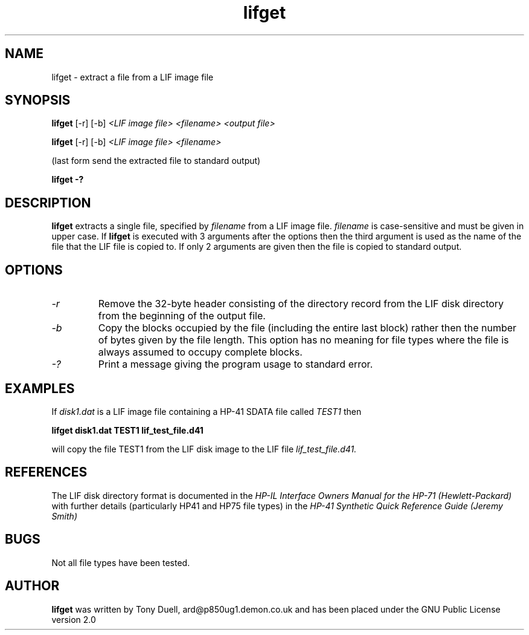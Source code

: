 .TH lifget 1 13-April-2018 "LIF Utilities" "LIF Utilities"
.SH NAME
lifget \- extract a file from a LIF image file
.SH SYNOPSIS
.B lifget 
[\-r] [\-b]
.I <LIF image file> <filename> <output file>
.PP
.B lifget 
[\-r] [\-b]
.I <LIF image file> <filename>
.PP
(last form send the extracted file to standard output)
.PP
.B lifget \-?
.SH DESCRIPTION
.B lifget
extracts a single file, specified by 
.I filename
from a LIF image file.
.I filename
is case\-sensitive and must be given in upper case. If 
.B lifget
is executed with 3 arguments after the options then the third argument is 
used as the name of the file that the LIF file is copied to. If 
only 2 arguments are given then the file is copied to standard output.
.SH OPTIONS
.TP
.I \-r
Remove the  32\-byte header consisting of the directory 
record from the LIF disk directory from the beginning of the output file.
.TP
.I \-b
Copy the blocks occupied by the file (including the entire last block) 
rather then the number of bytes given by the file length. This option has 
no meaning for file types where the file is always assumed to occupy 
complete blocks.
.TP
.I \-?
Print a message giving the program usage to standard error.
.SH EXAMPLES
If 
.I disk1.dat
is a LIF image file containing a HP-41 SDATA file called 
.I TEST1
then 
.PP
.B lifget disk1.dat TEST1 lif_test_file.d41
.PP
will copy the file TEST1 from the LIF disk image to the LIF file
.I lif_test_file.d41.
.SH REFERENCES
The LIF disk directory format is documented in the
.I HP\-IL Interface Owners Manual for the HP\-71 (Hewlett\-Packard)
with further details (particularly HP41 and HP75 file types) in the 
.I HP\-41 Synthetic Quick Reference Guide (Jeremy Smith)
.SH BUGS
Not all file types have been tested.
.SH AUTHOR
.B lifget
was written by Tony Duell, ard@p850ug1.demon.co.uk and has been placed 
under the GNU Public License version 2.0
